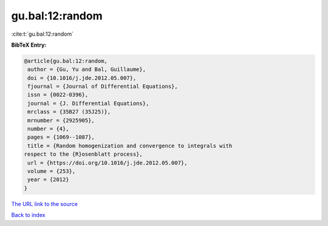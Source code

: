gu.bal:12:random
================

:cite:t:`gu.bal:12:random`

**BibTeX Entry:**

.. code-block:: bibtex

   @article{gu.bal:12:random,
    author = {Gu, Yu and Bal, Guillaume},
    doi = {10.1016/j.jde.2012.05.007},
    fjournal = {Journal of Differential Equations},
    issn = {0022-0396},
    journal = {J. Differential Equations},
    mrclass = {35B27 (35J25)},
    mrnumber = {2925905},
    number = {4},
    pages = {1069--1087},
    title = {Random homogenization and convergence to integrals with
   respect to the {R}osenblatt process},
    url = {https://doi.org/10.1016/j.jde.2012.05.007},
    volume = {253},
    year = {2012}
   }

`The URL link to the source <ttps://doi.org/10.1016/j.jde.2012.05.007}>`__


`Back to index <../By-Cite-Keys.html>`__
